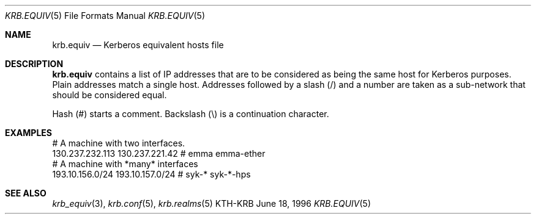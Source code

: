 .\"	$KTH: krb.equiv.5,v 1.3 1996/06/18 16:26:20 joda Exp $
.\"
.Dd June 18, 1996
.Dt KRB.EQUIV 5
.Os KTH-KRB
.Sh NAME
.Nm krb.equiv
.Nd
Kerberos equivalent hosts file
.Sh DESCRIPTION
.Nm
contains a list of IP addresses that are to be considered as being the
same host for Kerberos purposes. Plain addresses match a single
host. Addresses followed by a slash (/) and a number are taken as a
sub-network that should be considered equal.
.Pp
Hash (#) starts a comment. Backslash (\\) is a continuation character.
.Sh EXAMPLES
.Bd -literal
# A machine with two interfaces.
130.237.232.113 130.237.221.42  # emma emma-ether
# A machine with *many* interfaces
193.10.156.0/24 193.10.157.0/24 # syk-* syk-*-hps
.Ed
.Sh SEE ALSO
.Xr krb_equiv 3 ,
.Xr krb.conf 5 ,
.Xr krb.realms 5

